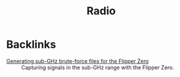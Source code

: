 #+title: Radio
#+options: num:nil

* Backlinks
:PROPERTIES:
:CREATED:  [2024-02-17 Sat 16:25]
:END:

- [[file:../notes/flipper-brute-force.org][Generating sub-GHz brute-force files for the Flipper Zero]] ::
  Capturing signals in the sub-GHz range with the Flipper Zero.
